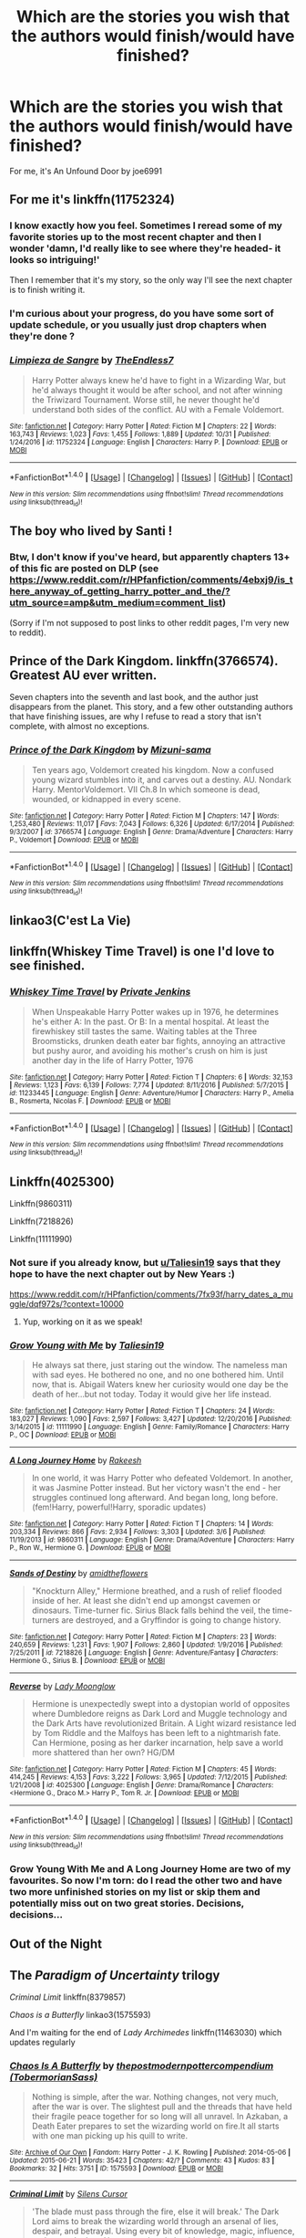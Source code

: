 #+TITLE: Which are the stories you wish that the authors would finish/would have finished?

* Which are the stories you wish that the authors would finish/would have finished?
:PROPERTIES:
:Author: theonionkanigit
:Score: 16
:DateUnix: 1513957725.0
:DateShort: 2017-Dec-22
:END:
For me, it's An Unfound Door by joe6991


** For me it's linkffn(11752324)
:PROPERTIES:
:Author: TE7
:Score: 12
:DateUnix: 1513960306.0
:DateShort: 2017-Dec-22
:END:

*** I know exactly how you feel. Sometimes I reread some of my favorite stories up to the most recent chapter and then I wonder 'damn, I'd really like to see where they're headed- it looks so intriguing!'

Then I remember that it's my story, so the only way I'll see the next chapter is to finish writing it.
:PROPERTIES:
:Author: wordhammer
:Score: 12
:DateUnix: 1513973679.0
:DateShort: 2017-Dec-22
:END:


*** I'm curious about your progress, do you have some sort of update schedule, or you usually just drop chapters when they're done ?
:PROPERTIES:
:Author: costryme
:Score: 3
:DateUnix: 1513988335.0
:DateShort: 2017-Dec-23
:END:


*** [[http://www.fanfiction.net/s/11752324/1/][*/Limpieza de Sangre/*]] by [[https://www.fanfiction.net/u/2638737/TheEndless7][/TheEndless7/]]

#+begin_quote
  Harry Potter always knew he'd have to fight in a Wizarding War, but he'd always thought it would be after school, and not after winning the Triwizard Tournament. Worse still, he never thought he'd understand both sides of the conflict. AU with a Female Voldemort.
#+end_quote

^{/Site/: [[http://www.fanfiction.net/][fanfiction.net]] *|* /Category/: Harry Potter *|* /Rated/: Fiction M *|* /Chapters/: 22 *|* /Words/: 163,743 *|* /Reviews/: 1,023 *|* /Favs/: 1,455 *|* /Follows/: 1,889 *|* /Updated/: 10/31 *|* /Published/: 1/24/2016 *|* /id/: 11752324 *|* /Language/: English *|* /Characters/: Harry P. *|* /Download/: [[http://www.ff2ebook.com/old/ffn-bot/index.php?id=11752324&source=ff&filetype=epub][EPUB]] or [[http://www.ff2ebook.com/old/ffn-bot/index.php?id=11752324&source=ff&filetype=mobi][MOBI]]}

--------------

*FanfictionBot*^{1.4.0} *|* [[[https://github.com/tusing/reddit-ffn-bot/wiki/Usage][Usage]]] | [[[https://github.com/tusing/reddit-ffn-bot/wiki/Changelog][Changelog]]] | [[[https://github.com/tusing/reddit-ffn-bot/issues/][Issues]]] | [[[https://github.com/tusing/reddit-ffn-bot/][GitHub]]] | [[[https://www.reddit.com/message/compose?to=tusing][Contact]]]

^{/New in this version: Slim recommendations using/ ffnbot!slim! /Thread recommendations using/ linksub(thread_id)!}
:PROPERTIES:
:Author: FanfictionBot
:Score: 1
:DateUnix: 1513960353.0
:DateShort: 2017-Dec-22
:END:


** The boy who lived by Santi !
:PROPERTIES:
:Author: NoodleHammerGod
:Score: 10
:DateUnix: 1513963038.0
:DateShort: 2017-Dec-22
:END:

*** Btw, I don't know if you've heard, but apparently chapters 13+ of this fic are posted on DLP (see [[https://www.reddit.com/r/HPfanfiction/comments/4ebxj9/is_there_anyway_of_getting_harry_potter_and_the/?utm_source=amp&utm_medium=comment_list]])

(Sorry if I'm not supposed to post links to other reddit pages, I'm very new to reddit).
:PROPERTIES:
:Score: 4
:DateUnix: 1514079976.0
:DateShort: 2017-Dec-24
:END:


** Prince of the Dark Kingdom. linkffn(3766574). Greatest AU ever written.

Seven chapters into the seventh and last book, and the author just disappears from the planet. This story, and a few other outstanding authors that have finishing issues, are why I refuse to read a story that isn't complete, with almost no exceptions.
:PROPERTIES:
:Author: johnnyseattle
:Score: 9
:DateUnix: 1513965097.0
:DateShort: 2017-Dec-22
:END:

*** [[http://www.fanfiction.net/s/3766574/1/][*/Prince of the Dark Kingdom/*]] by [[https://www.fanfiction.net/u/1355498/Mizuni-sama][/Mizuni-sama/]]

#+begin_quote
  Ten years ago, Voldemort created his kingdom. Now a confused young wizard stumbles into it, and carves out a destiny. AU. Nondark Harry. MentorVoldemort. VII Ch.8 In which someone is dead, wounded, or kidnapped in every scene.
#+end_quote

^{/Site/: [[http://www.fanfiction.net/][fanfiction.net]] *|* /Category/: Harry Potter *|* /Rated/: Fiction M *|* /Chapters/: 147 *|* /Words/: 1,253,480 *|* /Reviews/: 11,017 *|* /Favs/: 7,043 *|* /Follows/: 6,326 *|* /Updated/: 6/17/2014 *|* /Published/: 9/3/2007 *|* /id/: 3766574 *|* /Language/: English *|* /Genre/: Drama/Adventure *|* /Characters/: Harry P., Voldemort *|* /Download/: [[http://www.ff2ebook.com/old/ffn-bot/index.php?id=3766574&source=ff&filetype=epub][EPUB]] or [[http://www.ff2ebook.com/old/ffn-bot/index.php?id=3766574&source=ff&filetype=mobi][MOBI]]}

--------------

*FanfictionBot*^{1.4.0} *|* [[[https://github.com/tusing/reddit-ffn-bot/wiki/Usage][Usage]]] | [[[https://github.com/tusing/reddit-ffn-bot/wiki/Changelog][Changelog]]] | [[[https://github.com/tusing/reddit-ffn-bot/issues/][Issues]]] | [[[https://github.com/tusing/reddit-ffn-bot/][GitHub]]] | [[[https://www.reddit.com/message/compose?to=tusing][Contact]]]

^{/New in this version: Slim recommendations using/ ffnbot!slim! /Thread recommendations using/ linksub(thread_id)!}
:PROPERTIES:
:Author: FanfictionBot
:Score: 1
:DateUnix: 1513965109.0
:DateShort: 2017-Dec-22
:END:


** linkao3(C'est La Vie)
:PROPERTIES:
:Author: ladyboner_22
:Score: 6
:DateUnix: 1513978667.0
:DateShort: 2017-Dec-23
:END:


** linkffn(Whiskey Time Travel) is one I'd love to see finished.
:PROPERTIES:
:Author: Freshenstein
:Score: 5
:DateUnix: 1513973866.0
:DateShort: 2017-Dec-22
:END:

*** [[http://www.fanfiction.net/s/11233445/1/][*/Whiskey Time Travel/*]] by [[https://www.fanfiction.net/u/1556516/Private-Jenkins][/Private Jenkins/]]

#+begin_quote
  When Unspeakable Harry Potter wakes up in 1976, he determines he's either A: In the past. Or B: In a mental hospital. At least the firewhiskey still tastes the same. Waiting tables at the Three Broomsticks, drunken death eater bar fights, annoying an attractive but pushy auror, and avoiding his mother's crush on him is just another day in the life of Harry Potter, 1976
#+end_quote

^{/Site/: [[http://www.fanfiction.net/][fanfiction.net]] *|* /Category/: Harry Potter *|* /Rated/: Fiction T *|* /Chapters/: 6 *|* /Words/: 32,153 *|* /Reviews/: 1,123 *|* /Favs/: 6,139 *|* /Follows/: 7,774 *|* /Updated/: 8/11/2016 *|* /Published/: 5/7/2015 *|* /id/: 11233445 *|* /Language/: English *|* /Genre/: Adventure/Humor *|* /Characters/: Harry P., Amelia B., Rosmerta, Nicolas F. *|* /Download/: [[http://www.ff2ebook.com/old/ffn-bot/index.php?id=11233445&source=ff&filetype=epub][EPUB]] or [[http://www.ff2ebook.com/old/ffn-bot/index.php?id=11233445&source=ff&filetype=mobi][MOBI]]}

--------------

*FanfictionBot*^{1.4.0} *|* [[[https://github.com/tusing/reddit-ffn-bot/wiki/Usage][Usage]]] | [[[https://github.com/tusing/reddit-ffn-bot/wiki/Changelog][Changelog]]] | [[[https://github.com/tusing/reddit-ffn-bot/issues/][Issues]]] | [[[https://github.com/tusing/reddit-ffn-bot/][GitHub]]] | [[[https://www.reddit.com/message/compose?to=tusing][Contact]]]

^{/New in this version: Slim recommendations using/ ffnbot!slim! /Thread recommendations using/ linksub(thread_id)!}
:PROPERTIES:
:Author: FanfictionBot
:Score: 3
:DateUnix: 1513973891.0
:DateShort: 2017-Dec-22
:END:


** Linkffn(4025300)

Linkffn(9860311)

Linkffn(7218826)

Linkffn(11111990)
:PROPERTIES:
:Author: openthekey
:Score: 5
:DateUnix: 1513992300.0
:DateShort: 2017-Dec-23
:END:

*** Not sure if you already know, but [[/u/Taliesin19][u/Taliesin19]] says that they hope to have the next chapter out by New Years :)

[[https://www.reddit.com/r/HPfanfiction/comments/7fx93f/harry_dates_a_muggle/dqf972s/?context=10000]]
:PROPERTIES:
:Author: theseareusernames
:Score: 3
:DateUnix: 1513999768.0
:DateShort: 2017-Dec-23
:END:

**** Yup, working on it as we speak!
:PROPERTIES:
:Author: Taliesin19
:Score: 6
:DateUnix: 1514046408.0
:DateShort: 2017-Dec-23
:END:


*** [[http://www.fanfiction.net/s/11111990/1/][*/Grow Young with Me/*]] by [[https://www.fanfiction.net/u/997444/Taliesin19][/Taliesin19/]]

#+begin_quote
  He always sat there, just staring out the window. The nameless man with sad eyes. He bothered no one, and no one bothered him. Until now, that is. Abigail Waters knew her curiosity would one day be the death of her...but not today. Today it would give her life instead.
#+end_quote

^{/Site/: [[http://www.fanfiction.net/][fanfiction.net]] *|* /Category/: Harry Potter *|* /Rated/: Fiction T *|* /Chapters/: 24 *|* /Words/: 183,027 *|* /Reviews/: 1,090 *|* /Favs/: 2,597 *|* /Follows/: 3,427 *|* /Updated/: 12/20/2016 *|* /Published/: 3/14/2015 *|* /id/: 11111990 *|* /Language/: English *|* /Genre/: Family/Romance *|* /Characters/: Harry P., OC *|* /Download/: [[http://www.ff2ebook.com/old/ffn-bot/index.php?id=11111990&source=ff&filetype=epub][EPUB]] or [[http://www.ff2ebook.com/old/ffn-bot/index.php?id=11111990&source=ff&filetype=mobi][MOBI]]}

--------------

[[http://www.fanfiction.net/s/9860311/1/][*/A Long Journey Home/*]] by [[https://www.fanfiction.net/u/236698/Rakeesh][/Rakeesh/]]

#+begin_quote
  In one world, it was Harry Potter who defeated Voldemort. In another, it was Jasmine Potter instead. But her victory wasn't the end - her struggles continued long afterward. And began long, long before. (fem!Harry, powerful!Harry, sporadic updates)
#+end_quote

^{/Site/: [[http://www.fanfiction.net/][fanfiction.net]] *|* /Category/: Harry Potter *|* /Rated/: Fiction T *|* /Chapters/: 14 *|* /Words/: 203,334 *|* /Reviews/: 866 *|* /Favs/: 2,934 *|* /Follows/: 3,303 *|* /Updated/: 3/6 *|* /Published/: 11/19/2013 *|* /id/: 9860311 *|* /Language/: English *|* /Genre/: Drama/Adventure *|* /Characters/: Harry P., Ron W., Hermione G. *|* /Download/: [[http://www.ff2ebook.com/old/ffn-bot/index.php?id=9860311&source=ff&filetype=epub][EPUB]] or [[http://www.ff2ebook.com/old/ffn-bot/index.php?id=9860311&source=ff&filetype=mobi][MOBI]]}

--------------

[[http://www.fanfiction.net/s/7218826/1/][*/Sands of Destiny/*]] by [[https://www.fanfiction.net/u/1026078/amidtheflowers][/amidtheflowers/]]

#+begin_quote
  "Knockturn Alley," Hermione breathed, and a rush of relief flooded inside of her. At least she didn't end up amongst cavemen or dinosaurs. Time-turner fic. Sirius Black falls behind the veil, the time-turners are destroyed, and a Gryffindor is going to change history.
#+end_quote

^{/Site/: [[http://www.fanfiction.net/][fanfiction.net]] *|* /Category/: Harry Potter *|* /Rated/: Fiction M *|* /Chapters/: 23 *|* /Words/: 240,659 *|* /Reviews/: 1,231 *|* /Favs/: 1,907 *|* /Follows/: 2,860 *|* /Updated/: 1/9/2016 *|* /Published/: 7/25/2011 *|* /id/: 7218826 *|* /Language/: English *|* /Genre/: Adventure/Fantasy *|* /Characters/: Hermione G., Sirius B. *|* /Download/: [[http://www.ff2ebook.com/old/ffn-bot/index.php?id=7218826&source=ff&filetype=epub][EPUB]] or [[http://www.ff2ebook.com/old/ffn-bot/index.php?id=7218826&source=ff&filetype=mobi][MOBI]]}

--------------

[[http://www.fanfiction.net/s/4025300/1/][*/Reverse/*]] by [[https://www.fanfiction.net/u/727962/Lady-Moonglow][/Lady Moonglow/]]

#+begin_quote
  Hermione is unexpectedly swept into a dystopian world of opposites where Dumbledore reigns as Dark Lord and Muggle technology and the Dark Arts have revolutionized Britain. A Light wizard resistance led by Tom Riddle and the Malfoys has been left to a nightmarish fate. Can Hermione, posing as her darker incarnation, help save a world more shattered than her own? HG/DM
#+end_quote

^{/Site/: [[http://www.fanfiction.net/][fanfiction.net]] *|* /Category/: Harry Potter *|* /Rated/: Fiction M *|* /Chapters/: 45 *|* /Words/: 414,245 *|* /Reviews/: 4,153 *|* /Favs/: 3,222 *|* /Follows/: 3,965 *|* /Updated/: 7/12/2015 *|* /Published/: 1/21/2008 *|* /id/: 4025300 *|* /Language/: English *|* /Genre/: Drama/Romance *|* /Characters/: <Hermione G., Draco M.> Harry P., Tom R. Jr. *|* /Download/: [[http://www.ff2ebook.com/old/ffn-bot/index.php?id=4025300&source=ff&filetype=epub][EPUB]] or [[http://www.ff2ebook.com/old/ffn-bot/index.php?id=4025300&source=ff&filetype=mobi][MOBI]]}

--------------

*FanfictionBot*^{1.4.0} *|* [[[https://github.com/tusing/reddit-ffn-bot/wiki/Usage][Usage]]] | [[[https://github.com/tusing/reddit-ffn-bot/wiki/Changelog][Changelog]]] | [[[https://github.com/tusing/reddit-ffn-bot/issues/][Issues]]] | [[[https://github.com/tusing/reddit-ffn-bot/][GitHub]]] | [[[https://www.reddit.com/message/compose?to=tusing][Contact]]]

^{/New in this version: Slim recommendations using/ ffnbot!slim! /Thread recommendations using/ linksub(thread_id)!}
:PROPERTIES:
:Author: FanfictionBot
:Score: 2
:DateUnix: 1513992319.0
:DateShort: 2017-Dec-23
:END:


*** Grow Young With Me and A Long Journey Home are two of my favourites. So now I'm torn: do I read the other two and have two more unfinished stories on my list or skip them and potentially miss out on two great stories. Decisions, decisions...
:PROPERTIES:
:Author: rpeh
:Score: 1
:DateUnix: 1514066994.0
:DateShort: 2017-Dec-24
:END:


** Out of the Night
:PROPERTIES:
:Author: Triliro
:Score: 3
:DateUnix: 1514018559.0
:DateShort: 2017-Dec-23
:END:


** The /Paradigm of Uncertainty/ trilogy

/Criminal Limit/ linkffn(8379857)

/Chaos is a Butterfly/ linkao3(1575593)

And I'm waiting for the end of /Lady Archimedes/ linkffn(11463030) which updates regularly
:PROPERTIES:
:Author: AndreiSipos
:Score: 2
:DateUnix: 1513958987.0
:DateShort: 2017-Dec-22
:END:

*** [[http://archiveofourown.org/works/1575593][*/Chaos Is A Butterfly/*]] by [[http://www.archiveofourown.org/users/TobermorianSass/pseuds/thepostmodernpottercompendium][/thepostmodernpottercompendium (TobermorianSass)/]]

#+begin_quote
  Nothing is simple, after the war. Nothing changes, not very much, after the war is over. The slightest pull and the threads that have held their fragile peace together for so long will all unravel. In Azkaban, a Death Eater prepares to set the wizarding world on fire.It all starts with one man picking up his quill to write.
#+end_quote

^{/Site/: [[http://www.archiveofourown.org/][Archive of Our Own]] *|* /Fandom/: Harry Potter - J. K. Rowling *|* /Published/: 2014-05-06 *|* /Updated/: 2015-06-21 *|* /Words/: 35423 *|* /Chapters/: 42/? *|* /Comments/: 43 *|* /Kudos/: 83 *|* /Bookmarks/: 32 *|* /Hits/: 3751 *|* /ID/: 1575593 *|* /Download/: [[http://archiveofourown.org/downloads/th/thepostmodernpottercompendium/1575593/Chaos%20Is%20A%20Butterfly.epub?updated_at=1437846515][EPUB]] or [[http://archiveofourown.org/downloads/th/thepostmodernpottercompendium/1575593/Chaos%20Is%20A%20Butterfly.mobi?updated_at=1437846515][MOBI]]}

--------------

[[http://www.fanfiction.net/s/8379857/1/][*/Criminal Limit/*]] by [[https://www.fanfiction.net/u/1613119/Silens-Cursor][/Silens Cursor/]]

#+begin_quote
  'The blade must pass through the fire, else it will break.' The Dark Lord aims to break the wizarding world through an arsenal of lies, despair, and betrayal. Using every bit of knowledge, magic, influence, and power he has, Harry must break the tide - before the demons lurking inside break him instead. Sequel to 'Renegade Cause', Harry/Tonks, Daphne/Tracey
#+end_quote

^{/Site/: [[http://www.fanfiction.net/][fanfiction.net]] *|* /Category/: Harry Potter *|* /Rated/: Fiction M *|* /Chapters/: 6 *|* /Words/: 39,547 *|* /Reviews/: 107 *|* /Favs/: 314 *|* /Follows/: 389 *|* /Updated/: 9/26/2012 *|* /Published/: 7/31/2012 *|* /id/: 8379857 *|* /Language/: English *|* /Genre/: Tragedy/Crime *|* /Characters/: Harry P., N. Tonks *|* /Download/: [[http://www.ff2ebook.com/old/ffn-bot/index.php?id=8379857&source=ff&filetype=epub][EPUB]] or [[http://www.ff2ebook.com/old/ffn-bot/index.php?id=8379857&source=ff&filetype=mobi][MOBI]]}

--------------

[[http://www.fanfiction.net/s/11463030/1/][*/Lady Archimedes/*]] by [[https://www.fanfiction.net/u/5339762/White-Squirrel][/White Squirrel/]]

#+begin_quote
  Sequel to The Arithmancer. Years 5-7. Armed with a N.E.W.T. in Arithmancy after Voldemort's return, Hermione takes spellcrafting to new heights and must push the bounds of magic itself to help Harry defeat his enemy once and for all.
#+end_quote

^{/Site/: [[http://www.fanfiction.net/][fanfiction.net]] *|* /Category/: Harry Potter *|* /Rated/: Fiction T *|* /Chapters/: 63 *|* /Words/: 446,357 *|* /Reviews/: 3,819 *|* /Favs/: 2,989 *|* /Follows/: 4,160 *|* /Updated/: 12/16 *|* /Published/: 8/22/2015 *|* /id/: 11463030 *|* /Language/: English *|* /Characters/: Harry P., Hermione G., George W., Ginny W. *|* /Download/: [[http://www.ff2ebook.com/old/ffn-bot/index.php?id=11463030&source=ff&filetype=epub][EPUB]] or [[http://www.ff2ebook.com/old/ffn-bot/index.php?id=11463030&source=ff&filetype=mobi][MOBI]]}

--------------

*FanfictionBot*^{1.4.0} *|* [[[https://github.com/tusing/reddit-ffn-bot/wiki/Usage][Usage]]] | [[[https://github.com/tusing/reddit-ffn-bot/wiki/Changelog][Changelog]]] | [[[https://github.com/tusing/reddit-ffn-bot/issues/][Issues]]] | [[[https://github.com/tusing/reddit-ffn-bot/][GitHub]]] | [[[https://www.reddit.com/message/compose?to=tusing][Contact]]]

^{/New in this version: Slim recommendations using/ ffnbot!slim! /Thread recommendations using/ linksub(thread_id)!}
:PROPERTIES:
:Author: FanfictionBot
:Score: 1
:DateUnix: 1513958999.0
:DateShort: 2017-Dec-22
:END:


** Josephine Darcy's The Marriage Stone and Sue Monroe's The Black Legacy.
:PROPERTIES:
:Author: dm5859
:Score: 1
:DateUnix: 1513958851.0
:DateShort: 2017-Dec-22
:END:


** - A Long Journey Home

- HP and the Temporal Beacon

- Session Transcripts
:PROPERTIES:
:Score: 1
:DateUnix: 1513974782.0
:DateShort: 2017-Dec-23
:END:


** For the last three fanfics mentioned, I developed an unwanted obsession predicting all the possible ways of how each story ended.

Luna/Rolf fanfic! Post-DH By Kreeblim Sabs Title: Spectacular Adventures linkffn(12309529) This writer might still be updating! It is currently unfinished.

The fanfics below are only recommended for Harry/Ginny shippers pre-HBP: By holden107 Title: Backfire URL: [[http://www.fictionalley.org/authors/holden107/backfire.html]] This Ginny fears she might become the next dark lord. There's talk of prominent families in relation to politics and power. Self-labeled Good Slytherins. A multitude of more than one-dimensional characters. The only dislike I have is that the author gives a lot of depth to her OC's, but then makes Hermione and Ron into static, shallow characters. There is some serious Hermione bashing.

By Casca Title: Seeking Ginny (Original Incomplete Version) URL: [[http://www.fictionalley.org/authors/casca/SG.html]] I've seen reactions of indifference or praise over Casca's completed version. I'm on the praise to the point of reverence side for both versions.

By deadwoodpecker Title: Yellow Submarine linkffn(4464089) The beginning is whacked. I really would've appreciated one more chapter to see how it all unfolds.

By Serendipity Title: That Muted Sort of Longing URL: [[http://www.siye.co.uk/viewstory.php?sid=16]] It's been a very long time since I've read this. I don't remember much apart from checking for updates monthly over a span of like...five years. It became a rote routine.
:PROPERTIES:
:Author: GambolOttaline
:Score: 1
:DateUnix: 1513984843.0
:DateShort: 2017-Dec-23
:END:

*** [[http://www.fanfiction.net/s/12309529/1/][*/Spectacular Adventures/*]] by [[https://www.fanfiction.net/u/6181353/Kreeblim-Sabs][/Kreeblim Sabs/]]

#+begin_quote
  Set sail with Rolf Scamander as he explores the magical world and begins his own adventure into love.
#+end_quote

^{/Site/: [[http://www.fanfiction.net/][fanfiction.net]] *|* /Category/: Harry Potter *|* /Rated/: Fiction M *|* /Chapters/: 5 *|* /Words/: 14,345 *|* /Reviews/: 28 *|* /Favs/: 11 *|* /Follows/: 19 *|* /Updated/: 9/26 *|* /Published/: 1/5 *|* /id/: 12309529 *|* /Language/: English *|* /Genre/: Romance/Adventure *|* /Characters/: <Luna L., Rolf S.> Rita S., Newt S. *|* /Download/: [[http://www.ff2ebook.com/old/ffn-bot/index.php?id=12309529&source=ff&filetype=epub][EPUB]] or [[http://www.ff2ebook.com/old/ffn-bot/index.php?id=12309529&source=ff&filetype=mobi][MOBI]]}

--------------

[[http://www.fanfiction.net/s/4464089/1/][*/Yellow Submarine/*]] by [[https://www.fanfiction.net/u/386600/Deadwoodpecker][/Deadwoodpecker/]]

#+begin_quote
  Alternate Universe. Two hurting, almost broken people reach toward the sunlight. This story has implied sexual violence and a Ginny who is two years younger than she was in canon.
#+end_quote

^{/Site/: [[http://www.fanfiction.net/][fanfiction.net]] *|* /Category/: Harry Potter *|* /Rated/: Fiction M *|* /Chapters/: 34 *|* /Words/: 185,947 *|* /Reviews/: 1,460 *|* /Favs/: 866 *|* /Follows/: 743 *|* /Updated/: 9/2/2009 *|* /Published/: 8/10/2008 *|* /id/: 4464089 *|* /Language/: English *|* /Genre/: Romance/Hurt/Comfort *|* /Characters/: Ginny W., Harry P. *|* /Download/: [[http://www.ff2ebook.com/old/ffn-bot/index.php?id=4464089&source=ff&filetype=epub][EPUB]] or [[http://www.ff2ebook.com/old/ffn-bot/index.php?id=4464089&source=ff&filetype=mobi][MOBI]]}

--------------

*FanfictionBot*^{1.4.0} *|* [[[https://github.com/tusing/reddit-ffn-bot/wiki/Usage][Usage]]] | [[[https://github.com/tusing/reddit-ffn-bot/wiki/Changelog][Changelog]]] | [[[https://github.com/tusing/reddit-ffn-bot/issues/][Issues]]] | [[[https://github.com/tusing/reddit-ffn-bot/][GitHub]]] | [[[https://www.reddit.com/message/compose?to=tusing][Contact]]]

^{/New in this version: Slim recommendations using/ ffnbot!slim! /Thread recommendations using/ linksub(thread_id)!}
:PROPERTIES:
:Author: FanfictionBot
:Score: 1
:DateUnix: 1513984854.0
:DateShort: 2017-Dec-23
:END:


** linkffn(12431454)

Hell, I'd be happy if vlad just posted another chapter.
:PROPERTIES:
:Author: Ihateseatbelts
:Score: 1
:DateUnix: 1513994709.0
:DateShort: 2017-Dec-23
:END:

*** [[http://www.fanfiction.net/s/12431454/1/][*/What Would Broz Do? A Harry & Ron Series of Events/*]] by [[https://www.fanfiction.net/u/1401424/vlad-the-inhaler][/vlad the inhaler/]]

#+begin_quote
  A collection of related one-shots spanning Hogwarts, where Hermione never has her Halloween epiphany and so the trio never forms, leaving Harry & Ron to bro their way through Hogwarts, forced to learn for themselves what they need to know.
#+end_quote

^{/Site/: [[http://www.fanfiction.net/][fanfiction.net]] *|* /Category/: Harry Potter *|* /Rated/: Fiction T *|* /Chapters/: 3 *|* /Words/: 6,363 *|* /Reviews/: 30 *|* /Favs/: 71 *|* /Follows/: 89 *|* /Updated/: 5/23 *|* /Published/: 4/2 *|* /id/: 12431454 *|* /Language/: English *|* /Genre/: Humor/Adventure *|* /Characters/: Harry P., Ron W. *|* /Download/: [[http://www.ff2ebook.com/old/ffn-bot/index.php?id=12431454&source=ff&filetype=epub][EPUB]] or [[http://www.ff2ebook.com/old/ffn-bot/index.php?id=12431454&source=ff&filetype=mobi][MOBI]]}

--------------

*FanfictionBot*^{1.4.0} *|* [[[https://github.com/tusing/reddit-ffn-bot/wiki/Usage][Usage]]] | [[[https://github.com/tusing/reddit-ffn-bot/wiki/Changelog][Changelog]]] | [[[https://github.com/tusing/reddit-ffn-bot/issues/][Issues]]] | [[[https://github.com/tusing/reddit-ffn-bot/][GitHub]]] | [[[https://www.reddit.com/message/compose?to=tusing][Contact]]]

^{/New in this version: Slim recommendations using/ ffnbot!slim! /Thread recommendations using/ linksub(thread_id)!}
:PROPERTIES:
:Author: FanfictionBot
:Score: 2
:DateUnix: 1513994724.0
:DateShort: 2017-Dec-23
:END:


** linkffn(4098039) actually making a sequel, not "complete" but the story isn't finished. Anothe would linkffn(Hogwarts Battle School) and linkffn(Cage and Key)
:PROPERTIES:
:Author: nauze18
:Score: 1
:DateUnix: 1513995946.0
:DateShort: 2017-Dec-23
:END:

*** [[http://www.fanfiction.net/s/11022385/1/][*/Cage and Key/*]] by [[https://www.fanfiction.net/u/6074534/Faromir][/Faromir/]]

#+begin_quote
  It is a man's own mind, not his enemy or foe, that lures him to evil ways. Harry is prepared to do anything to protect those he still has left, even use the Dark Arts extensively if he has to. The question is; will he be the same person in the end as events, and a shadowy figure risk to change him? And how does the eccentric Daphne Greengrass fit in? Sixth year. HP/DG
#+end_quote

^{/Site/: [[http://www.fanfiction.net/][fanfiction.net]] *|* /Category/: Harry Potter *|* /Rated/: Fiction M *|* /Chapters/: 30 *|* /Words/: 216,210 *|* /Reviews/: 564 *|* /Favs/: 1,253 *|* /Follows/: 1,703 *|* /Updated/: 2/13/2016 *|* /Published/: 2/4/2015 *|* /id/: 11022385 *|* /Language/: English *|* /Genre/: Romance/Hurt/Comfort *|* /Characters/: <Harry P., Daphne G.> Ron W., Hermione G. *|* /Download/: [[http://www.ff2ebook.com/old/ffn-bot/index.php?id=11022385&source=ff&filetype=epub][EPUB]] or [[http://www.ff2ebook.com/old/ffn-bot/index.php?id=11022385&source=ff&filetype=mobi][MOBI]]}

--------------

[[http://www.fanfiction.net/s/8379655/1/][*/Hogwarts Battle School/*]] by [[https://www.fanfiction.net/u/1023780/Kwan-Li][/Kwan Li/]]

#+begin_quote
  AU. Voldemort kills Dumbledore but is defeated by a child. In the aftermath, Snape becomes the Headmaster and radically changes Hogwarts. Harry Potter of House Slytherin begins his Third Year at Hogwarts Battle School and realizes that friend and foe are too similar for his liking. Competing with allies and enemies, Harry finds there is a cost to winning.
#+end_quote

^{/Site/: [[http://www.fanfiction.net/][fanfiction.net]] *|* /Category/: Harry Potter *|* /Rated/: Fiction M *|* /Chapters/: 51 *|* /Words/: 358,343 *|* /Reviews/: 2,219 *|* /Favs/: 2,866 *|* /Follows/: 3,439 *|* /Updated/: 1/21 *|* /Published/: 7/31/2012 *|* /id/: 8379655 *|* /Language/: English *|* /Genre/: Adventure/Drama *|* /Characters/: Harry P., Hermione G., Severus S., Blaise Z. *|* /Download/: [[http://www.ff2ebook.com/old/ffn-bot/index.php?id=8379655&source=ff&filetype=epub][EPUB]] or [[http://www.ff2ebook.com/old/ffn-bot/index.php?id=8379655&source=ff&filetype=mobi][MOBI]]}

--------------

[[http://www.fanfiction.net/s/4098039/1/][*/Harry Potter & The Fifth Element/*]] by [[https://www.fanfiction.net/u/815807/bexis1][/bexis1/]]

#+begin_quote
  Sixth year fic. Examines H/Hr in context of his unwanted wealth and fame, and her need for independence. H struggles for magical control over a mysterious, powerful fifth element, receives an inheritance and has a dalliance that ends in disaster.
#+end_quote

^{/Site/: [[http://www.fanfiction.net/][fanfiction.net]] *|* /Category/: Harry Potter *|* /Rated/: Fiction M *|* /Chapters/: 88 *|* /Words/: 1,387,601 *|* /Reviews/: 911 *|* /Favs/: 1,805 *|* /Follows/: 1,538 *|* /Updated/: 7/4/2015 *|* /Published/: 2/26/2008 *|* /Status/: Complete *|* /id/: 4098039 *|* /Language/: English *|* /Genre/: Adventure/Romance *|* /Characters/: Harry P., Hermione G. *|* /Download/: [[http://www.ff2ebook.com/old/ffn-bot/index.php?id=4098039&source=ff&filetype=epub][EPUB]] or [[http://www.ff2ebook.com/old/ffn-bot/index.php?id=4098039&source=ff&filetype=mobi][MOBI]]}

--------------

*FanfictionBot*^{1.4.0} *|* [[[https://github.com/tusing/reddit-ffn-bot/wiki/Usage][Usage]]] | [[[https://github.com/tusing/reddit-ffn-bot/wiki/Changelog][Changelog]]] | [[[https://github.com/tusing/reddit-ffn-bot/issues/][Issues]]] | [[[https://github.com/tusing/reddit-ffn-bot/][GitHub]]] | [[[https://www.reddit.com/message/compose?to=tusing][Contact]]]

^{/New in this version: Slim recommendations using/ ffnbot!slim! /Thread recommendations using/ linksub(thread_id)!}
:PROPERTIES:
:Author: FanfictionBot
:Score: 1
:DateUnix: 1513995978.0
:DateShort: 2017-Dec-23
:END:


** linkffn([[https://www.fanfiction.net/s/10301672/1/Beneath-Sovereign-Skies]])
:PROPERTIES:
:Author: Wirenfeldt
:Score: 1
:DateUnix: 1514015457.0
:DateShort: 2017-Dec-23
:END:

*** [[http://www.fanfiction.net/s/10301672/1/][*/Beneath Sovereign Skies/*]] by [[https://www.fanfiction.net/u/777540/Bobmin356][/Bobmin356/]]

#+begin_quote
  Harry and the dragons fight to find their place and gain acceptance amidst growing international tensions. Not all is well and good as the Weyrs threaten established powers and offer new opportunities. Follow Harry and the dragons as they try to navigate increasingly turbulent waters of international politics, terrorism and intrigue. On indefinite hiatus.
#+end_quote

^{/Site/: [[http://www.fanfiction.net/][fanfiction.net]] *|* /Category/: Harry Potter + Dragonriders of Pern series Crossover *|* /Rated/: Fiction M *|* /Chapters/: 15 *|* /Words/: 289,842 *|* /Reviews/: 1,477 *|* /Favs/: 1,986 *|* /Follows/: 1,891 *|* /Updated/: 2/7/2016 *|* /Published/: 4/26/2014 *|* /id/: 10301672 *|* /Language/: English *|* /Genre/: Drama/Sci-Fi *|* /Characters/: Harry P., Hermione G., OC *|* /Download/: [[http://www.ff2ebook.com/old/ffn-bot/index.php?id=10301672&source=ff&filetype=epub][EPUB]] or [[http://www.ff2ebook.com/old/ffn-bot/index.php?id=10301672&source=ff&filetype=mobi][MOBI]]}

--------------

*FanfictionBot*^{1.4.0} *|* [[[https://github.com/tusing/reddit-ffn-bot/wiki/Usage][Usage]]] | [[[https://github.com/tusing/reddit-ffn-bot/wiki/Changelog][Changelog]]] | [[[https://github.com/tusing/reddit-ffn-bot/issues/][Issues]]] | [[[https://github.com/tusing/reddit-ffn-bot/][GitHub]]] | [[[https://www.reddit.com/message/compose?to=tusing][Contact]]]

^{/New in this version: Slim recommendations using/ ffnbot!slim! /Thread recommendations using/ linksub(thread_id)!}
:PROPERTIES:
:Author: FanfictionBot
:Score: 1
:DateUnix: 1514015502.0
:DateShort: 2017-Dec-23
:END:


** linkffn(1325132; 4563439)
:PROPERTIES:
:Score: 1
:DateUnix: 1514079555.0
:DateShort: 2017-Dec-24
:END:

*** [[http://www.fanfiction.net/s/4563439/1/][*/Ectomancer/*]] by [[https://www.fanfiction.net/u/1548491/RustyRed][/RustyRed/]]

#+begin_quote
  Falling through puddles and magic gone haywire are just a few of Harry's newest problems. With the Ministry falling apart and Voldemort unearthing ancient secrets, will Harry uncover the truth in time? Post-OotP.
#+end_quote

^{/Site/: [[http://www.fanfiction.net/][fanfiction.net]] *|* /Category/: Harry Potter *|* /Rated/: Fiction T *|* /Chapters/: 15 *|* /Words/: 103,911 *|* /Reviews/: 977 *|* /Favs/: 2,447 *|* /Follows/: 2,673 *|* /Updated/: 2/17/2012 *|* /Published/: 9/28/2008 *|* /id/: 4563439 *|* /Language/: English *|* /Genre/: Adventure/Supernatural *|* /Characters/: Harry P. *|* /Download/: [[http://www.ff2ebook.com/old/ffn-bot/index.php?id=4563439&source=ff&filetype=epub][EPUB]] or [[http://www.ff2ebook.com/old/ffn-bot/index.php?id=4563439&source=ff&filetype=mobi][MOBI]]}

--------------

[[http://www.fanfiction.net/s/1325132/1/][*/Nullifier/*]] by [[https://www.fanfiction.net/u/81345/Aedalena][/Aedalena/]]

#+begin_quote
  Harry Potter, the first nullifier since Salazar Slytherin, doesn't feeling like playing the hero. But when he goes back to the time of the Founders to learn from Slytherin himself, he finds himself in the middle of a war, trapped by enemies old and new.
#+end_quote

^{/Site/: [[http://www.fanfiction.net/][fanfiction.net]] *|* /Category/: Harry Potter *|* /Rated/: Fiction T *|* /Chapters/: 13 *|* /Words/: 124,460 *|* /Reviews/: 833 *|* /Favs/: 1,267 *|* /Follows/: 1,076 *|* /Updated/: 8/6/2007 *|* /Published/: 4/28/2003 *|* /id/: 1325132 *|* /Language/: English *|* /Genre/: Adventure/Drama *|* /Characters/: Harry P., Salazar S. *|* /Download/: [[http://www.ff2ebook.com/old/ffn-bot/index.php?id=1325132&source=ff&filetype=epub][EPUB]] or [[http://www.ff2ebook.com/old/ffn-bot/index.php?id=1325132&source=ff&filetype=mobi][MOBI]]}

--------------

*FanfictionBot*^{1.4.0} *|* [[[https://github.com/tusing/reddit-ffn-bot/wiki/Usage][Usage]]] | [[[https://github.com/tusing/reddit-ffn-bot/wiki/Changelog][Changelog]]] | [[[https://github.com/tusing/reddit-ffn-bot/issues/][Issues]]] | [[[https://github.com/tusing/reddit-ffn-bot/][GitHub]]] | [[[https://www.reddit.com/message/compose?to=tusing][Contact]]]

^{/New in this version: Slim recommendations using/ ffnbot!slim! /Thread recommendations using/ linksub(thread_id)!}
:PROPERTIES:
:Author: FanfictionBot
:Score: 1
:DateUnix: 1514079563.0
:DateShort: 2017-Dec-24
:END:


** Ah, also Prince of the Dark Kingdom linkffn(3766574)

Edit: Ah, ah, this had been already posted
:PROPERTIES:
:Author: AndreiSipos
:Score: 1
:DateUnix: 1514237739.0
:DateShort: 2017-Dec-26
:END:

*** [[http://www.fanfiction.net/s/3766574/1/][*/Prince of the Dark Kingdom/*]] by [[https://www.fanfiction.net/u/1355498/Mizuni-sama][/Mizuni-sama/]]

#+begin_quote
  Ten years ago, Voldemort created his kingdom. Now a confused young wizard stumbles into it, and carves out a destiny. AU. Nondark Harry. MentorVoldemort. VII Ch.8 In which someone is dead, wounded, or kidnapped in every scene.
#+end_quote

^{/Site/: [[http://www.fanfiction.net/][fanfiction.net]] *|* /Category/: Harry Potter *|* /Rated/: Fiction M *|* /Chapters/: 147 *|* /Words/: 1,253,480 *|* /Reviews/: 11,017 *|* /Favs/: 7,043 *|* /Follows/: 6,326 *|* /Updated/: 6/17/2014 *|* /Published/: 9/3/2007 *|* /id/: 3766574 *|* /Language/: English *|* /Genre/: Drama/Adventure *|* /Characters/: Harry P., Voldemort *|* /Download/: [[http://www.ff2ebook.com/old/ffn-bot/index.php?id=3766574&source=ff&filetype=epub][EPUB]] or [[http://www.ff2ebook.com/old/ffn-bot/index.php?id=3766574&source=ff&filetype=mobi][MOBI]]}

--------------

*FanfictionBot*^{1.4.0} *|* [[[https://github.com/tusing/reddit-ffn-bot/wiki/Usage][Usage]]] | [[[https://github.com/tusing/reddit-ffn-bot/wiki/Changelog][Changelog]]] | [[[https://github.com/tusing/reddit-ffn-bot/issues/][Issues]]] | [[[https://github.com/tusing/reddit-ffn-bot/][GitHub]]] | [[[https://www.reddit.com/message/compose?to=tusing][Contact]]]

^{/New in this version: Slim recommendations using/ ffnbot!slim! /Thread recommendations using/ linksub(thread_id)!}
:PROPERTIES:
:Author: FanfictionBot
:Score: 1
:DateUnix: 1514237772.0
:DateShort: 2017-Dec-26
:END:


** Please someone finish this fic, I thought it was so good.

[[http://archiveofourown.org/works/6573724/chapters/15040960]]
:PROPERTIES:
:Author: abbymorgan333
:Score: 1
:DateUnix: 1514584096.0
:DateShort: 2017-Dec-30
:END:
